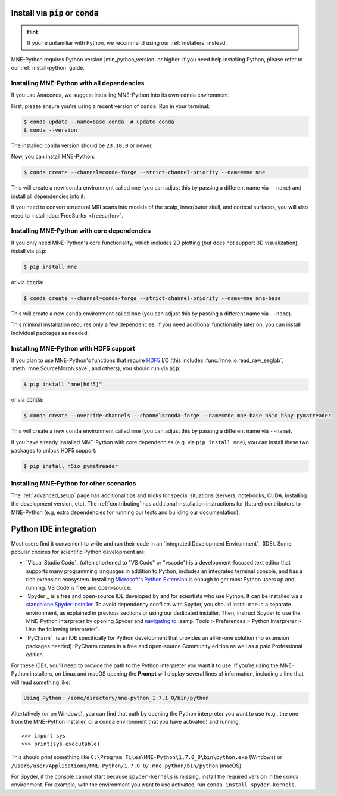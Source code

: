 .. _manual-install:
.. _standard-instructions:

Install via :code:`pip` or :code:`conda`
========================================

.. hint::
   If you're unfamiliar with Python, we recommend using our :ref:`installers`
   instead.

MNE-Python requires Python version |min_python_version| or higher. If you
need help installing Python, please refer to our :ref:`install-python` guide.

Installing MNE-Python with all dependencies
^^^^^^^^^^^^^^^^^^^^^^^^^^^^^^^^^^^^^^^^^^^
If you use Anaconda, we suggest installing MNE-Python into its own ``conda`` environment.

First, please ensure you're using a recent version of ``conda``. Run in your terminal:

.. code-block:: console

   $ conda update --name=base conda  # update conda
   $ conda --version

The installed ``conda`` version should be ``23.10.0`` or newer.

Now, you can install MNE-Python:

.. code-block:: console

   $ conda create --channel=conda-forge --strict-channel-priority --name=mne mne

This will create a new ``conda`` environment called ``mne`` (you can adjust
this by passing a different name via ``--name``) and install all
dependencies into it.

If you need to convert structural MRI scans into models
of the scalp, inner/outer skull, and cortical surfaces, you will also need
to install :doc:`FreeSurfer <freesurfer>`.

Installing MNE-Python with core dependencies
^^^^^^^^^^^^^^^^^^^^^^^^^^^^^^^^^^^^^^^^^^^^
If you only need MNE-Python's core functionality, which includes 2D plotting
(but does not support 3D visualization), install via :code:`pip`:

.. code-block:: console

   $ pip install mne

or via :code:`conda`:

.. code-block:: console

   $ conda create --channel=conda-forge --strict-channel-priority --name=mne mne-base

This will create a new ``conda`` environment called ``mne`` (you can adjust
this by passing a different name via ``--name``).

This minimal installation requires only a few dependencies. If you need additional
functionality later on, you can install individual packages as needed.

Installing MNE-Python with HDF5 support
^^^^^^^^^^^^^^^^^^^^^^^^^^^^^^^^^^^^^^^
If you plan to use MNE-Python's functions that require
`HDF5 <https://www.hdfgroup.org/solutions/hdf5/>`__ I/O (this
includes :func:`mne.io.read_raw_eeglab`, :meth:`mne.SourceMorph.save`, and
others), you should run via :code:`pip`:

.. code-block:: console

   $ pip install "mne[hdf5]"

or via :code:`conda`:

.. code-block:: console

   $ conda create --override-channels --channel=conda-forge --name=mne mne-base h5io h5py pymatreader

This will create a new ``conda`` environment called ``mne`` (you can adjust
this by passing a different name via ``--name``).

If you have already installed MNE-Python with core dependencies (e.g. via ``pip install mne``),
you can install these two packages to unlock HDF5 support:

.. code-block:: console

   $ pip install h5io pymatreader

Installing MNE-Python for other scenarios
^^^^^^^^^^^^^^^^^^^^^^^^^^^^^^^^^^^^^^^^^
The :ref:`advanced_setup` page has additional
tips and tricks for special situations (servers, notebooks, CUDA, installing
the development version, etc). The :ref:`contributing` has additional
installation instructions for (future) contributors to MNE-Python (e.g, extra
dependencies for running our tests and building our documentation).

.. _ide_setup:

Python IDE integration
======================

Most users find it convenient to write and run their code in an `Integrated
Development Environment`_ (IDE). Some popular choices for scientific
Python development are:

- `Visual Studio Code`_ (often shortened to "VS Code" or "vscode") is a
  development-focused text editor that supports many programming languages in
  addition to Python, includes an integrated terminal console, and has a rich
  extension ecosystem. Installing
  `Microsoft's Python Extension
  <https://marketplace.visualstudio.com/items?itemName=ms-python.python>`__ is
  enough to get most Python users up and running. VS Code is free and
  open-source.

- `Spyder`_ is a free and open-source IDE developed by and for scientists who
  use Python. It can be installed via a
  `standalone Spyder installer <https://docs.spyder-ide.org/current/installation.html#downloading-and-installing>`__.
  To avoid dependency conflicts with Spyder, you should install ``mne`` in a
  separate environment, as explained in previous sections or using our dedicated
  installer. Then, instruct
  Spyder to use the MNE-Python interpreter by opening
  Spyder and `navigating to <https://docs.spyder-ide.org/current/faq.html#using-existing-environment>`__
  :samp:`Tools > Preferences > Python Interpreter > Use the following interpreter`.

- `PyCharm`_ is an IDE specifically for Python development that provides an
  all-in-one solution (no extension packages needed). PyCharm comes in a
  free and open-source Community edition as well as a paid Professional edition.

For these IDEs, you'll need to provide the path to the Python interpreter you want it
to use. If you're using the MNE-Python installers, on Linux and macOS opening the
**Prompt** will display several lines of information, including a line that will read
something like:

.. code-block:: output

   Using Python: /some/directory/mne-python_1.7.1_0/bin/python

Altertatively (or on Windows), you can find that path by opening the Python interpreter
you want to use (e.g., the one from the MNE-Python installer, or a ``conda`` environment
that you have activated) and running::

   >>> import sys
   >>> print(sys.executable)

This should print something like
``C:\Program Files\MNE-Python\1.7.0_0\bin\python.exe`` (Windows) or
``/Users/user/Applications/MNE-Python/1.7.0_0/.mne-python/bin/python`` (macOS).

For Spyder, if the console cannot start because ``spyder-kernels`` is missing,
install the required version in the conda environment. For example, with the
environment you want to use activated, run ``conda install spyder-kernels``.

